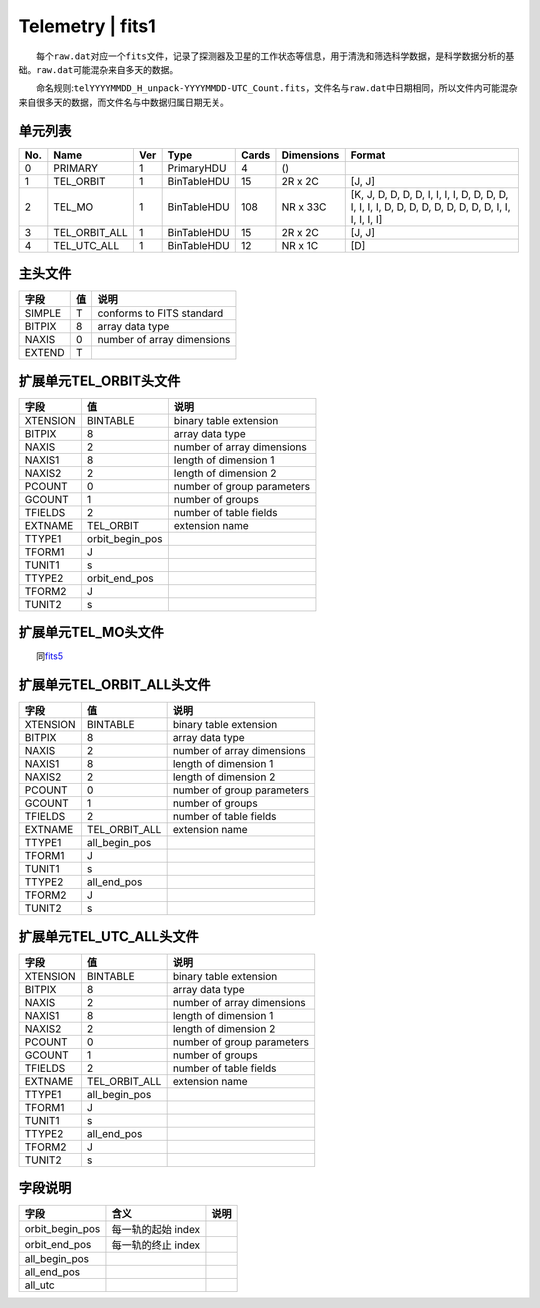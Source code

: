Telemetry \| fits1
==================

  每个\ ``raw.dat``\ 对应一个\ ``fits``\ 文件，记录了探测器及卫星的工作状态等信息，用于清洗和筛选科学数据，是科学数据分析的基础。\ ``raw.dat``\ 可能混杂来自多天的数据。

  命名规则:``telYYYYMMDD_H_unpack-YYYYMMDD-UTC_Count.fits``\ ，文件名与\ ``raw.dat``\ 中日期相同，所以文件内可能混杂来自很多天的数据，而文件名与中数据归属日期无关。

单元列表
~~~~~~~~

+-----+---------------+-----+-------------+-------+------------+-----------------------------------------------------------------------------------------------------+
| No. |      Name     | Ver |     Type    | Cards | Dimensions |                                                Format                                               |
+=====+===============+=====+=============+=======+============+=====================================================================================================+
|  0  |    PRIMARY    |  1  |  PrimaryHDU |   4   |     ()     |                                                                                                     |
+-----+---------------+-----+-------------+-------+------------+-----------------------------------------------------------------------------------------------------+
|  1  |   TEL_ORBIT   |  1  | BinTableHDU |   15  |   2R x 2C  |                                                [J, J]                                               |
+-----+---------------+-----+-------------+-------+------------+-----------------------------------------------------------------------------------------------------+
|  2  |     TEL_MO    |  1  | BinTableHDU |  108  |  NR x 33C  | [K, J, D, D, D, D, I, I, I, I, D, D, D, D, I, I, I, I, D, D, D, D, D, D, D, D, D, I, I, I, I, I, I] |
+-----+---------------+-----+-------------+-------+------------+-----------------------------------------------------------------------------------------------------+
|  3  | TEL_ORBIT_ALL |  1  | BinTableHDU |   15  |   2R x 2C  |                                                [J, J]                                               |
+-----+---------------+-----+-------------+-------+------------+-----------------------------------------------------------------------------------------------------+
|  4  |  TEL_UTC_ALL  |  1  | BinTableHDU |   12  |   NR x 1C  |                                                 [D]                                                 |
+-----+---------------+-----+-------------+-------+------------+-----------------------------------------------------------------------------------------------------+

主头文件
~~~~~~~~

+--------+----+----------------------------+
|  字段  | 值 |            说明            |
+========+====+============================+
| SIMPLE |  T |  conforms to FITS standard |
+--------+----+----------------------------+
| BITPIX |  8 |       array data type      |
+--------+----+----------------------------+
|  NAXIS |  0 | number of array dimensions |
+--------+----+----------------------------+
| EXTEND |  T |                            |
+--------+----+----------------------------+

扩展单元TEL_ORBIT头文件
~~~~~~~~~~~~~~~~~~~~~~~~

+----------+-----------------+----------------------------+
|   字段   |        值       |            说明            |
+==========+=================+============================+
| XTENSION |     BINTABLE    |   binary table extension   |
+----------+-----------------+----------------------------+
|  BITPIX  |        8        |       array data type      |
+----------+-----------------+----------------------------+
|   NAXIS  |        2        | number of array dimensions |
+----------+-----------------+----------------------------+
|  NAXIS1  |        8        |    length of dimension 1   |
+----------+-----------------+----------------------------+
|  NAXIS2  |        2        |    length of dimension 2   |
+----------+-----------------+----------------------------+
|  PCOUNT  |        0        | number of group parameters |
+----------+-----------------+----------------------------+
|  GCOUNT  |        1        |      number of groups      |
+----------+-----------------+----------------------------+
|  TFIELDS |        2        |   number of table fields   |
+----------+-----------------+----------------------------+
|  EXTNAME |    TEL_ORBIT    |       extension name       |
+----------+-----------------+----------------------------+
|  TTYPE1  | orbit_begin_pos |                            |
+----------+-----------------+----------------------------+
|  TFORM1  |        J        |                            |
+----------+-----------------+----------------------------+
|  TUNIT1  |        s        |                            |
+----------+-----------------+----------------------------+
|  TTYPE2  |  orbit_end_pos  |                            |
+----------+-----------------+----------------------------+
|  TFORM2  |        J        |                            |
+----------+-----------------+----------------------------+
|  TUNIT2  |        s        |                            |
+----------+-----------------+----------------------------+

扩展单元TEL_MO头文件
~~~~~~~~~~~~~~~~~~~~~

  同\ `fits5 </science/fits5.html>`__

扩展单元TEL_ORBIT_ALL头文件
~~~~~~~~~~~~~~~~~~~~~~~~~~~~~

+----------+---------------+----------------------------+
|   字段   |       值      |            说明            |
+==========+===============+============================+
| XTENSION |    BINTABLE   |   binary table extension   |
+----------+---------------+----------------------------+
|  BITPIX  |       8       |       array data type      |
+----------+---------------+----------------------------+
|   NAXIS  |       2       | number of array dimensions |
+----------+---------------+----------------------------+
|  NAXIS1  |       8       |    length of dimension 1   |
+----------+---------------+----------------------------+
|  NAXIS2  |       2       |    length of dimension 2   |
+----------+---------------+----------------------------+
|  PCOUNT  |       0       | number of group parameters |
+----------+---------------+----------------------------+
|  GCOUNT  |       1       |      number of groups      |
+----------+---------------+----------------------------+
|  TFIELDS |       2       |   number of table fields   |
+----------+---------------+----------------------------+
|  EXTNAME | TEL_ORBIT_ALL |       extension name       |
+----------+---------------+----------------------------+
|  TTYPE1  | all_begin_pos |                            |
+----------+---------------+----------------------------+
|  TFORM1  |       J       |                            |
+----------+---------------+----------------------------+
|  TUNIT1  |       s       |                            |
+----------+---------------+----------------------------+
|  TTYPE2  |  all_end_pos  |                            |
+----------+---------------+----------------------------+
|  TFORM2  |       J       |                            |
+----------+---------------+----------------------------+
|  TUNIT2  |       s       |                            |
+----------+---------------+----------------------------+

扩展单元TEL_UTC_ALL头文件
~~~~~~~~~~~~~~~~~~~~~~~~~~~

+----------+---------------+----------------------------+
|   字段   |       值      |            说明            |
+==========+===============+============================+
| XTENSION |    BINTABLE   |   binary table extension   |
+----------+---------------+----------------------------+
|  BITPIX  |       8       |       array data type      |
+----------+---------------+----------------------------+
|   NAXIS  |       2       | number of array dimensions |
+----------+---------------+----------------------------+
|  NAXIS1  |       8       |    length of dimension 1   |
+----------+---------------+----------------------------+
|  NAXIS2  |       2       |    length of dimension 2   |
+----------+---------------+----------------------------+
|  PCOUNT  |       0       | number of group parameters |
+----------+---------------+----------------------------+
|  GCOUNT  |       1       |      number of groups      |
+----------+---------------+----------------------------+
|  TFIELDS |       2       |   number of table fields   |
+----------+---------------+----------------------------+
|  EXTNAME | TEL_ORBIT_ALL |       extension name       |
+----------+---------------+----------------------------+
|  TTYPE1  | all_begin_pos |                            |
+----------+---------------+----------------------------+
|  TFORM1  |       J       |                            |
+----------+---------------+----------------------------+
|  TUNIT1  |       s       |                            |
+----------+---------------+----------------------------+
|  TTYPE2  |  all_end_pos  |                            |
+----------+---------------+----------------------------+
|  TFORM2  |       J       |                            |
+----------+---------------+----------------------------+
|  TUNIT2  |       s       |                            |
+----------+---------------+----------------------------+

字段说明
~~~~~~~~

+-----------------+--------------------+------+
|       字段      |        含义        | 说明 |
+=================+====================+======+
| orbit_begin_pos | 每一轨的起始 index |      |
+-----------------+--------------------+------+
|  orbit_end_pos  | 每一轨的终止 index |      |
+-----------------+--------------------+------+
|  all_begin_pos  |                    |      |
+-----------------+--------------------+------+
|   all_end_pos   |                    |      |
+-----------------+--------------------+------+
|     all_utc     |                    |      |
+-----------------+--------------------+------+